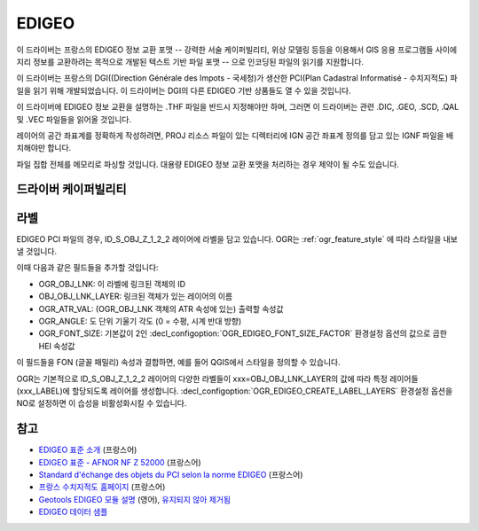 .. _vector.edigeo:

EDIGEO
======

.. shortname:: EDIGEO

.. built_in_by_default::

이 드라이버는 프랑스의 EDIGEO 정보 교환 포맷 -- 강력한 서술 케이퍼빌리티, 위상 모델링 등등을 이용해서 GIS 응용 프로그램들 사이에 지리 정보를 교환하려는 목적으로 개발된 텍스트 기반 파일 포맷 -- 으로 인코딩된 파일의 읽기를 지원합니다.

이 드라이버는 프랑스의 DGI((Direction Générale des Impots - 국세청)가 생산한 PCI(Plan Cadastral Informatisé - 수치지적도) 파일을 읽기 위해 개발되었습니다. 이 드라이버는 DGI의 다른 EDIGEO 기반 상품들도 열 수 있을 것입니다.

이 드라이버에 EDIGEO 정보 교환을 설명하는 .THF 파일을 반드시 지정해야만 하며, 그러면 이 드라이버는 관련 .DIC, .GEO, .SCD, .QAL 및 .VEC 파일들을 읽어올 것입니다.

레이어의 공간 좌표계를 정확하게 작성하려면, PROJ 리소스 파일이 있는 디렉터리에 IGN 공간 좌표계 정의를 담고 있는 IGNF 파일을 배치해야만 합니다.

파일 집합 전체를 메모리로 파싱할 것입니다. 대용량 EDIGEO 정보 교환 포맷을 처리하는 경우 제약이 될 수도 있습니다.

드라이버 케이퍼빌리티
-------------------

.. supports_georeferencing::

.. supports_virtualio::

라벨
------

EDIGEO PCI 파일의 경우, ID_S_OBJ_Z_1_2_2 레이어에 라벨을 담고 있습니다. OGR는 :ref:`ogr_feature_style` 에 따라 스타일을 내보낼 것입니다.

이때 다음과 같은 필드들을 추가할 것입니다:

-  OGR_OBJ_LNK: 이 라벨에 링크된 객체의 ID

-  OBJ_OBJ_LNK_LAYER: 링크된 객체가 있는 레이어의 이름

-  OGR_ATR_VAL: (OGR_OBJ_LNK 객체의 ATR 속성에 있는) 출력할 속성값

-  OGR_ANGLE: 도 단위 기울기 각도 (0 = 수평, 시계 반대 방향)

-  OGR_FONT_SIZE: 기본값이 2인 :decl_configoption:`OGR_EDIGEO_FONT_SIZE_FACTOR` 환경설정 옵션의 값으로 곱한 HEI 속성값

이 필드들을 FON (글꼴 패밀리) 속성과 결합하면, 예를 들어 QGIS에서 스타일을 정의할 수 있습니다.

OGR는 기본적으로 ID_S_OBJ_Z_1_2_2 레이어의 다양한 라벨들이 xxx=OBJ_OBJ_LNK_LAYER의 값에 따라 특정 레이어들(xxx_LABEL)에 할당되도록 레이어를 생성합니다. :decl_configoption:`OGR_EDIGEO_CREATE_LABEL_LAYERS` 환경설정 옵션을 NO로 설정하면 이 습성을 비활성화시킬 수 있습니다.

참고
--------

-  `EDIGEO 표준 소개 <http://georezo.net/wiki/main/donnees/edigeo>`_ (프랑스어)

-  `EDIGEO 표준 - AFNOR NF Z 52000 <http://georezo.net/wiki/_media/main/geomatique/norme_edigeo.zip>`_ (프랑스어)

-  `Standard d'échange des objets du PCI selon la norme EDIGEO <https://www.craig.fr/sites/www.craig.fr/files/contenu/60-2010-le-pci-en-auvergne/docs/edigeopci.pdf>`_ (프랑스어)

-  `프랑스 수치지적도 홈페이지 <http://www.cadastre.gouv.fr>`_ (프랑스어)

-  `Geotools EDIGEO 모듈 설명 <http://old.geotools.org/77692976.html>`_ (영어), `유지되지 않아 제거됨 <https://github.com/geotools/geotools/pull/2446/files>`_

-  `EDIGEO 데이터 샘플 <https://github.com/geotools/geotools/tree/affa340d16681f1bb78673d23fb38a6c1eb2b38a/modules/unsupported/edigeo/src/test/resources/org/geotools/data/edigeo/test-data>`_

